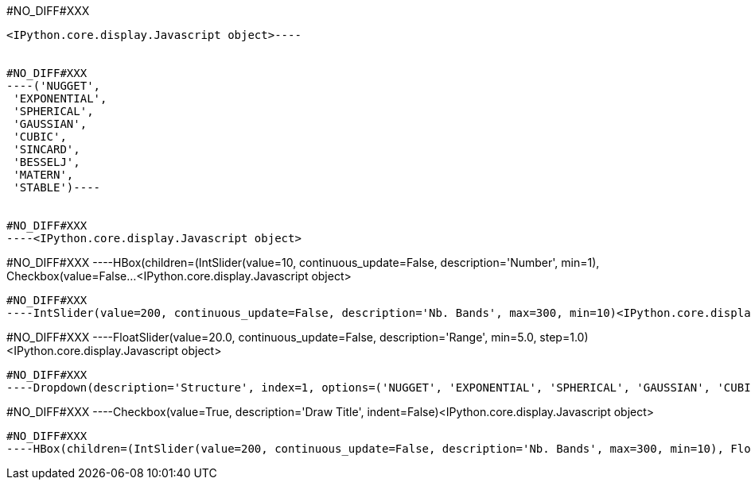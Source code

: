 #NO_DIFF#XXX
----

<IPython.core.display.Javascript object>----


#NO_DIFF#XXX
----('NUGGET',
 'EXPONENTIAL',
 'SPHERICAL',
 'GAUSSIAN',
 'CUBIC',
 'SINCARD',
 'BESSELJ',
 'MATERN',
 'STABLE')----


#NO_DIFF#XXX
----<IPython.core.display.Javascript object>

----


#NO_DIFF#XXX
----HBox(children=(IntSlider(value=10, continuous_update=False, description='Number', min=1), Checkbox(value=False…<IPython.core.display.Javascript object>

----


#NO_DIFF#XXX
----IntSlider(value=200, continuous_update=False, description='Nb. Bands', max=300, min=10)<IPython.core.display.Javascript object>

----


#NO_DIFF#XXX
----FloatSlider(value=20.0, continuous_update=False, description='Range', min=5.0, step=1.0)<IPython.core.display.Javascript object>

----


#NO_DIFF#XXX
----Dropdown(description='Structure', index=1, options=('NUGGET', 'EXPONENTIAL', 'SPHERICAL', 'GAUSSIAN', 'CUBIC',…<IPython.core.display.Javascript object>

----


#NO_DIFF#XXX
----Checkbox(value=True, description='Draw Title', indent=False)<IPython.core.display.Javascript object>

----


#NO_DIFF#XXX
----HBox(children=(IntSlider(value=200, continuous_update=False, description='Nb. Bands', max=300, min=10), FloatS…<IPython.core.display.Javascript object>

----
